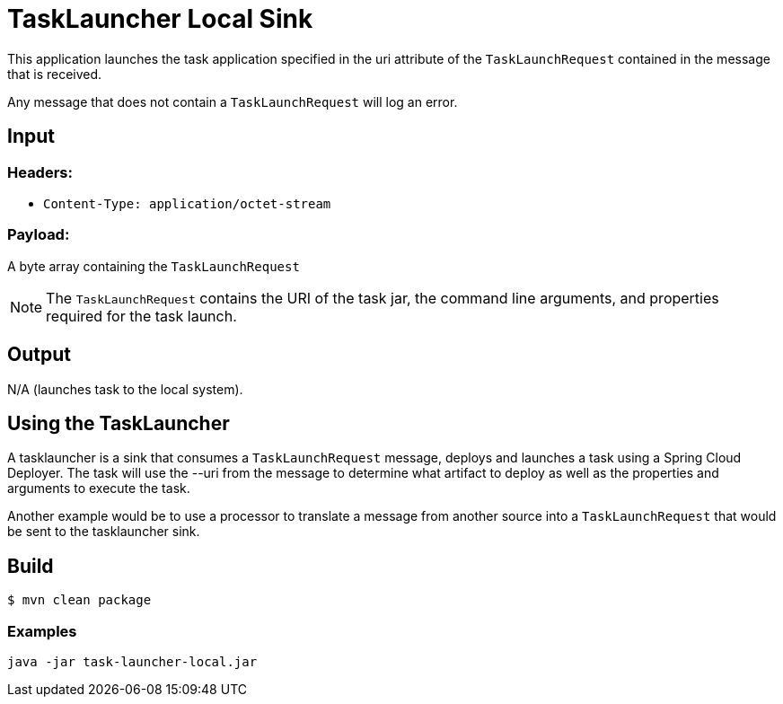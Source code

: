 //tag::ref-doc[]
= TaskLauncher Local Sink

This application launches the task application specified in the uri attribute of the `TaskLaunchRequest` contained
in the message that is received.

Any message that does not contain a `TaskLaunchRequest` will log an error.

== Input

=== Headers:

* `Content-Type: application/octet-stream`

=== Payload:

A  byte array containing the `TaskLaunchRequest`

NOTE: The `TaskLaunchRequest` contains the URI of the task jar, the command line arguments, and properties required for the task launch.

== Output

N/A (launches task to the local system).


== Using the TaskLauncher
A tasklauncher is a sink that consumes a `TaskLaunchRequest` message, deploys and launches a task using a Spring
Cloud Deployer.  The task will use the --uri from the message to determine what artifact to deploy as well as the
properties and arguments to execute the task.

Another example would be to use a processor to translate a message from another source into a `TaskLaunchRequest` that
would be sent to the tasklauncher sink.
//end::ref-doc[]

== Build

```
$ mvn clean package
```

=== Examples

```
java -jar task-launcher-local.jar
```
